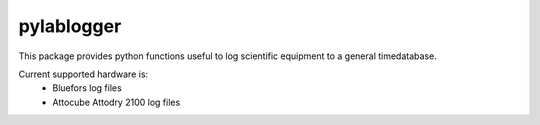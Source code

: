 ==========
pylablogger
==========

This package provides python functions useful to log scientific equipment to a general timedatabase.

Current supported hardware is:
 - Bluefors log files
 - Attocube Attodry 2100 log files